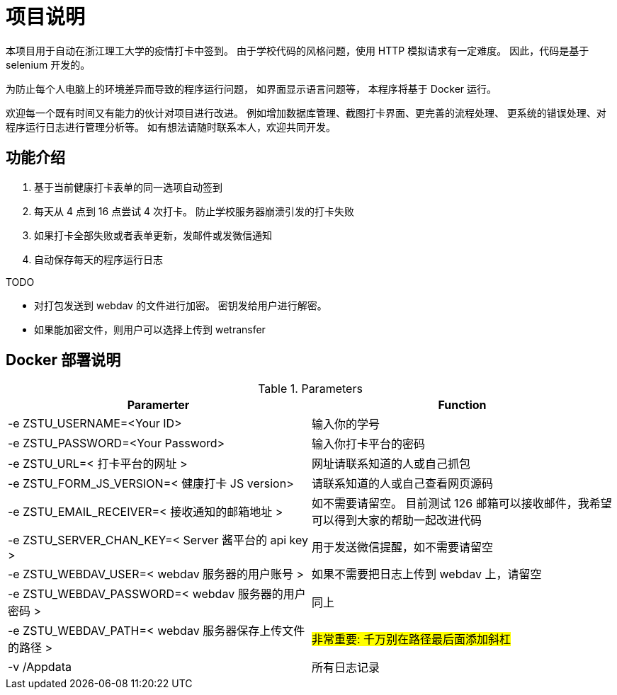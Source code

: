 = 项目说明

本项目用于自动在浙江理工大学的疫情打卡中签到。
由于学校代码的风格问题，使用 HTTP 模拟请求有一定难度。
因此，代码是基于 selenium 开发的。

为防止每个人电脑上的环境差异而导致的程序运行问题，
如界面显示语言问题等，
本程序将基于 Docker 运行。

欢迎每一个既有时间又有能力的伙计对项目进行改进。
例如增加数据库管理、截图打卡界面、更完善的流程处理、
更系统的错误处理、对程序运行日志进行管理分析等。
如有想法请随时联系本人，欢迎共同开发。

== 功能介绍

. 基于当前健康打卡表单的同一选项自动签到

. 每天从 4 点到 16 点尝试 4 次打卡。
防止学校服务器崩溃引发的打卡失败

. 如果打卡全部失败或者表单更新，发邮件或发微信通知

. 自动保存每天的程序运行日志

.TODO
- 对打包发送到 webdav 的文件进行加密。
密钥发给用户进行解密。

- 如果能加密文件，则用户可以选择上传到 wetransfer

== Docker 部署说明

.Parameters
|===
|Paramerter |Function

|-e ZSTU_USERNAME=<Your ID>
|输入你的学号

|-e ZSTU_PASSWORD=<Your Password>
|输入你打卡平台的密码

|-e ZSTU_URL=< 打卡平台的网址 >
|网址请联系知道的人或自己抓包

|-e ZSTU_FORM_JS_VERSION=< 健康打卡 JS version>
|请联系知道的人或自己查看网页源码

|-e ZSTU_EMAIL_RECEIVER=< 接收通知的邮箱地址 >
|如不需要请留空。
目前测试 126 邮箱可以接收邮件，我希望可以得到大家的帮助一起改进代码

|-e ZSTU_SERVER_CHAN_KEY=< Server 酱平台的 api key >
|用于发送微信提醒，如不需要请留空

|-e ZSTU_WEBDAV_USER=< webdav 服务器的用户账号 >
|如果不需要把日志上传到 webdav 上，请留空

|-e ZSTU_WEBDAV_PASSWORD=< webdav 服务器的用户密码 >
|同上

|-e ZSTU_WEBDAV_PATH=< webdav 服务器保存上传文件的路径 >
|#非常重要: 千万别在路径最后面添加斜杠#

|-v /Appdata
|所有日志记录
|===
